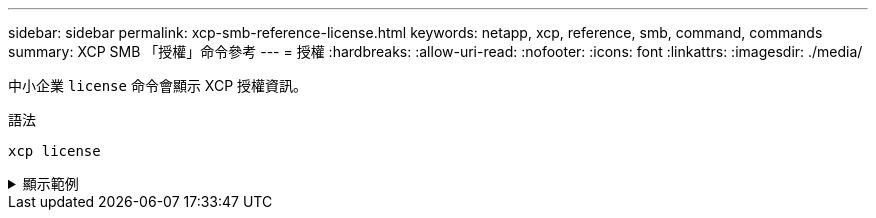 ---
sidebar: sidebar 
permalink: xcp-smb-reference-license.html 
keywords: netapp, xcp, reference, smb, command, commands 
summary: XCP SMB 「授權」命令參考 
---
= 授權
:hardbreaks:
:allow-uri-read: 
:nofooter: 
:icons: font
:linkattrs: 
:imagesdir: ./media/


[role="lead"]
中小企業 `license` 命令會顯示 XCP 授權資訊。

.語法
[source, cli]
----
xcp license
----
.顯示範例
[%collapsible]
====
[listing]
----
C:\Users\Administrator\Desktop\xcp>xcp license
xcp license
XCP <version>; (c) yyyy NetApp, Inc.; Licensed to XXX [NetApp Inc] until Mon Dec 31 00:00:00 yyyy
License type: SANDBOX
License status: ACTIVE
Customer name: N/A
Project number: N/A
Offline Host: Yes
Send statistics: No
Host activation date: N/A
License management URL: https://xcp.netapp.com
----
====